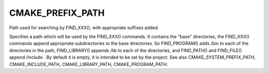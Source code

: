 CMAKE_PREFIX_PATH
-----------------

Path used for searching by FIND_XXX(), with appropriate suffixes added.

Specifies a path which will be used by the FIND_XXX() commands.  It
contains the "base" directories, the FIND_XXX() commands append
appropriate subdirectories to the base directories.  So FIND_PROGRAM()
adds /bin to each of the directories in the path, FIND_LIBRARY()
appends /lib to each of the directories, and FIND_PATH() and
FIND_FILE() append /include .  By default it is empty, it is intended
to be set by the project.  See also CMAKE_SYSTEM_PREFIX_PATH,
CMAKE_INCLUDE_PATH, CMAKE_LIBRARY_PATH, CMAKE_PROGRAM_PATH.
